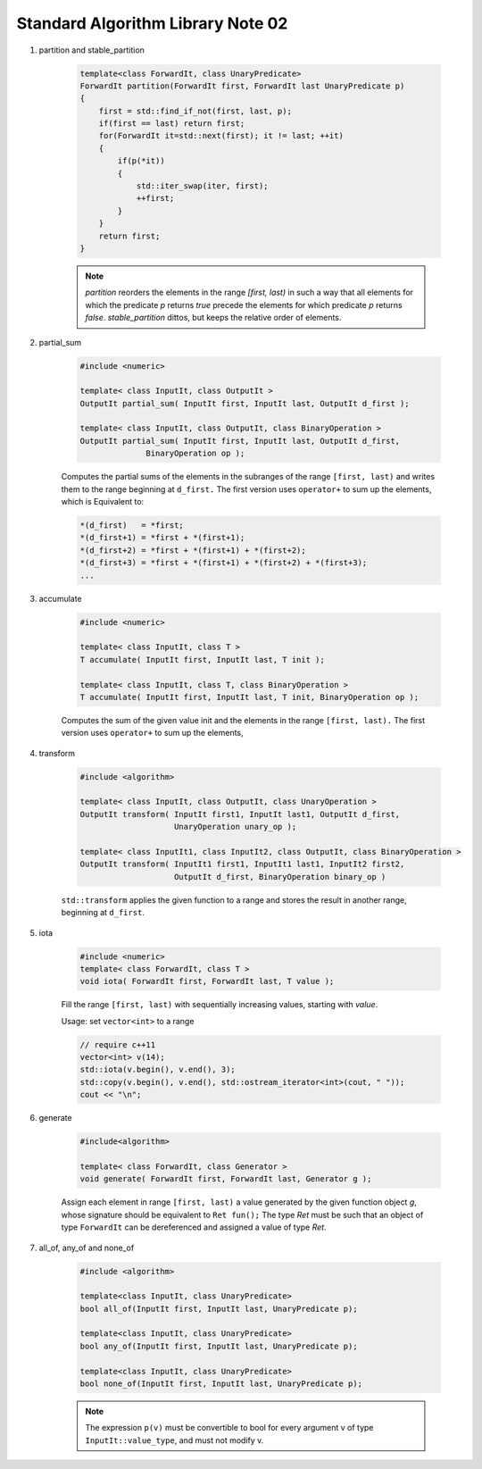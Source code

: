 **********************************
Standard Algorithm Library Note 02
**********************************

#. partition and stable_partition

    .. code-block:: cpp

        template<class ForwardIt, class UnaryPredicate>
        ForwardIt partition(ForwardIt first, ForwardIt last UnaryPredicate p)
        {
            first = std::find_if_not(first, last, p);
            if(first == last) return first;
            for(ForwardIt it=std::next(first); it != last; ++it)
            {
                if(p(*it))
                {
                    std::iter_swap(iter, first);
                    ++first;
                }
            }
            return first;
        }

    .. note::

        `partition` reorders the elements in the range `[first, last)` in such a way that all elements
        for which the predicate `p` returns `true` precede the elements for which predicate `p`
        returns `false`. `stable_partition` dittos, but keeps the relative order of elements.

#. partial_sum

    .. code-block:: cpp

        #include <numeric>

        template< class InputIt, class OutputIt >
        OutputIt partial_sum( InputIt first, InputIt last, OutputIt d_first );

        template< class InputIt, class OutputIt, class BinaryOperation >
        OutputIt partial_sum( InputIt first, InputIt last, OutputIt d_first,
                      BinaryOperation op );


    Computes the partial sums of the elements in the subranges of the range ``[first, last)``
    and writes them to the range beginning at ``d_first.`` The first version uses ``operator+``
    to sum up the elements, which is Equivalent  to:

    .. code-block:: cpp

        *(d_first)   = *first;
        *(d_first+1) = *first + *(first+1);
        *(d_first+2) = *first + *(first+1) + *(first+2);
        *(d_first+3) = *first + *(first+1) + *(first+2) + *(first+3);
        ...

#. accumulate

    .. code-block:: cpp

        #include <numeric>

        template< class InputIt, class T >
        T accumulate( InputIt first, InputIt last, T init );

        template< class InputIt, class T, class BinaryOperation >
        T accumulate( InputIt first, InputIt last, T init, BinaryOperation op );

    Computes the sum of the given value init and the elements in the range ``[first, last).``
    The first version uses ``operator+`` to sum up the elements,

#. transform

    .. code-block:: cpp

        #include <algorithm>

        template< class InputIt, class OutputIt, class UnaryOperation >
        OutputIt transform( InputIt first1, InputIt last1, OutputIt d_first,
                            UnaryOperation unary_op );

        template< class InputIt1, class InputIt2, class OutputIt, class BinaryOperation >
        OutputIt transform( InputIt1 first1, InputIt1 last1, InputIt2 first2,
                            OutputIt d_first, BinaryOperation binary_op )


    ``std::transform`` applies the given function to a range and stores the result
    in another range, beginning at ``d_first``.

    .. code-block:: cpp
        :caption: possible implementations

        template< class InputIt, class OutputIt, class UnaryOperation >
        OutputIt transform( InputIt first1, InputIt last1, OutputIt d_first,
                            UnaryOperation unary_op )
        {
            while(first1 != last1)
            {
                *d_first++ = unary_op(first1++);
            }
            return d_first;
        }


        template< class InputIt1, class InputIt2, class OutputIt, class BinaryOperation >
        OutputIt transform( InputIt1 first1, InputIt1 last1, InputIt2 first2,
                            OutputIt d_first, BinaryOperation binary_op )
        {
            while(first1 != last1)
            {
                *d_first++ = binary_op(first1++, first2++);
            }
            return d_first;
        }


#. iota

    .. code-block:: cpp

        #include <numeric>
        template< class ForwardIt, class T >
        void iota( ForwardIt first, ForwardIt last, T value );

    Fill the range ``[first, last)`` with sequentially increasing values, starting with *value*.

    .. code-block:: cpp
        :caption: Possible implementation

        template< class ForwardIt, class T >
        void iota( ForwardIt first, ForwardIt last, T value )
        {
            while(first != last)
            {
                *first++ = value;
                ++value;
            }
        }

    Usage: set ``vector<int>`` to a range

    .. code-block:: cpp

        // require c++11
        vector<int> v(14);
        std::iota(v.begin(), v.end(), 3);
        std::copy(v.begin(), v.end(), std::ostream_iterator<int>(cout, " "));
        cout << "\n";

#. generate

    .. code-block:: cpp

        #include<algorithm>

        template< class ForwardIt, class Generator >
        void generate( ForwardIt first, ForwardIt last, Generator g );

    Assign each element in range ``[first, last)`` a value generated by the given function object *g*,
    whose signature should be equivalent to ``Ret fun();`` The type *Ret* must be such that an object
    of type ``ForwardIt`` can be dereferenced and assigned a value of type *Ret*.​

    .. code-block:: cpp
        :caption: Possible implementation

        template< class ForwardIt, class Generator >
        void generate( ForwardIt first, ForwardIt last, Generator g )
        {
            while(first != last)
            {
                *first++ = g();
            }
        }

#. all_of, any_of and none_of

    .. code-block:: cpp

        #include <algorithm>

        template<class InputIt, class UnaryPredicate>
        bool all_of(InputIt first, InputIt last, UnaryPredicate p);

        template<class InputIt, class UnaryPredicate>
        bool any_of(InputIt first, InputIt last, UnaryPredicate p);

        template<class InputIt, class UnaryPredicate>
        bool none_of(InputIt first, InputIt last, UnaryPredicate p);

    .. code-block:: none
        :caption: Possible implementations

        template<class InputIt, class UnaryPredicate>
        bool all_of( InputIt first, InputIt last, UnaryPredicate p)
        {
            return std::find_if_not(first, last, p) == last;
        }

        template<class InputIt, class UnaryPredicate>
        bool any_of(InputIt first, InputIt last, UnaryPredicate p)
        {
            return std::find_if(first, last, p) != last;
        }

        template<class InputIt, class UnaryPredicate>
        bool none_of(InputIt first, InputIt last, UnaryPredicate p)
        {
            return std::find_if(first, last, p) == last;
        }

    .. note::

        The expression ``p(v)`` must be convertible to bool for every argument v of
        type ``InputIt::value_type``, and must not modify v.
